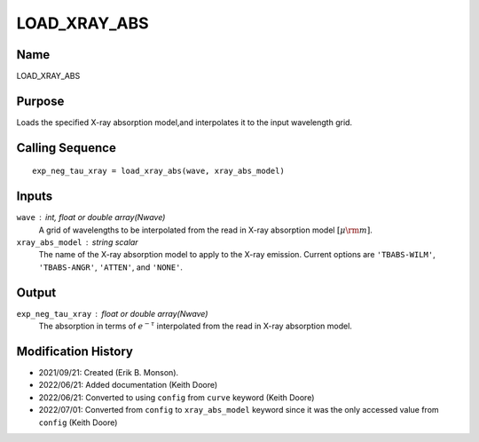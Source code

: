 LOAD_XRAY_ABS
=============

Name
----
LOAD_XRAY_ABS

Purpose
-------
Loads the specified X-ray absorption model,and interpolates
it to the input wavelength grid.

Calling Sequence
----------------
::

    exp_neg_tau_xray = load_xray_abs(wave, xray_abs_model)

Inputs
------
``wave`` : int, float or double array(Nwave)
    A grid of wavelengths to be interpolated from the read in
    X-ray absorption model :math:`[\mu \rm m]`.
``xray_abs_model`` : string scalar
    The name of the X-ray absorption model to apply to the X-ray emission.
    Current options are ``'TBABS-WILM'``, ``'TBABS-ANGR'``, ``'ATTEN'``,
    and ``'NONE'``.

Output
------
``exp_neg_tau_xray`` : float or double array(Nwave)
    The absorption in terms of :math:`e^{-\tau}` interpolated from the read
    in X-ray absorption model.

Modification History
--------------------
- 2021/09/21: Created (Erik B. Monson).
- 2022/06/21: Added documentation (Keith Doore)
- 2022/06/21: Converted to using ``config`` from ``curve`` keyword (Keith Doore)
- 2022/07/01: Converted from ``config`` to ``xray_abs_model`` keyword since it was the only accessed value from ``config`` (Keith Doore)

